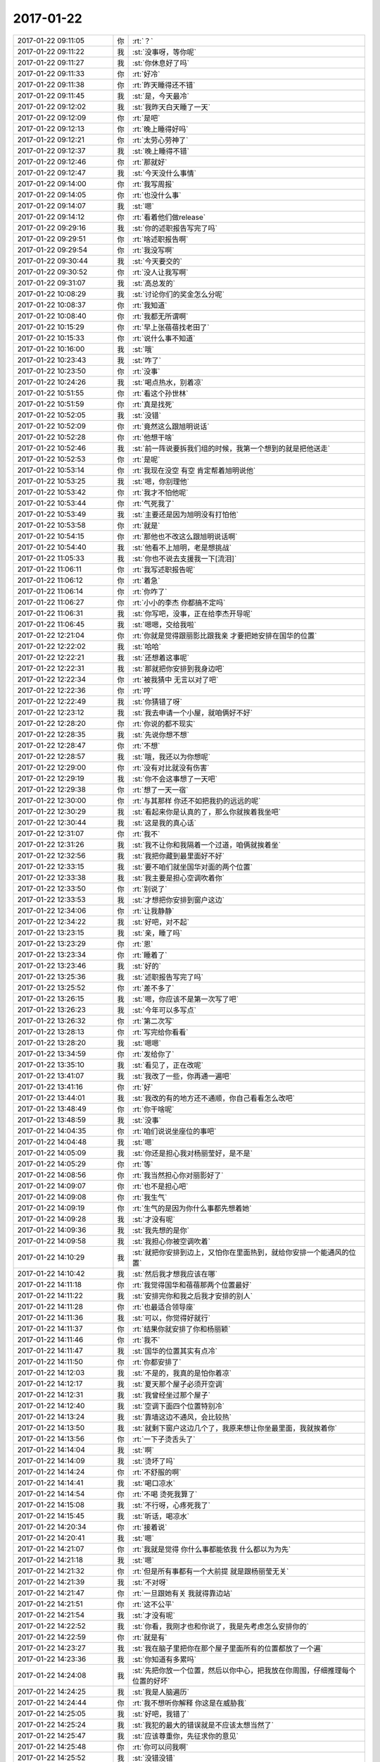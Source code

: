 2017-01-22
-------------

.. list-table::
   :widths: 25, 1, 60

   * - 2017-01-22 09:11:05
     - 你
     - :rt:`？`
   * - 2017-01-22 09:11:22
     - 我
     - :st:`没事呀，等你呢`
   * - 2017-01-22 09:11:27
     - 我
     - :st:`你休息好了吗`
   * - 2017-01-22 09:11:33
     - 你
     - :rt:`好冷`
   * - 2017-01-22 09:11:38
     - 你
     - :rt:`昨天睡得还不错`
   * - 2017-01-22 09:11:45
     - 我
     - :st:`是，今天最冷`
   * - 2017-01-22 09:12:02
     - 我
     - :st:`我昨天白天睡了一天`
   * - 2017-01-22 09:12:09
     - 你
     - :rt:`是吧`
   * - 2017-01-22 09:12:13
     - 你
     - :rt:`晚上睡得好吗`
   * - 2017-01-22 09:12:21
     - 你
     - :rt:`太劳心劳神了`
   * - 2017-01-22 09:12:37
     - 我
     - :st:`晚上睡得不错`
   * - 2017-01-22 09:12:46
     - 你
     - :rt:`那就好`
   * - 2017-01-22 09:12:47
     - 我
     - :st:`今天没什么事情`
   * - 2017-01-22 09:14:00
     - 你
     - :rt:`我写周报`
   * - 2017-01-22 09:14:05
     - 你
     - :rt:`也没什么事`
   * - 2017-01-22 09:14:07
     - 我
     - :st:`嗯`
   * - 2017-01-22 09:14:12
     - 你
     - :rt:`看着他们做release`
   * - 2017-01-22 09:29:16
     - 我
     - :st:`你的述职报告写完了吗`
   * - 2017-01-22 09:29:51
     - 你
     - :rt:`啥述职报告啊`
   * - 2017-01-22 09:29:54
     - 你
     - :rt:`我没写啊`
   * - 2017-01-22 09:30:44
     - 我
     - :st:`今天要交的`
   * - 2017-01-22 09:30:52
     - 你
     - :rt:`没人让我写啊`
   * - 2017-01-22 09:31:07
     - 我
     - :st:`高总发的`
   * - 2017-01-22 10:08:29
     - 我
     - :st:`讨论你们的奖金怎么分呢`
   * - 2017-01-22 10:08:37
     - 你
     - :rt:`我知道`
   * - 2017-01-22 10:08:40
     - 你
     - :rt:`我都无所谓啊`
   * - 2017-01-22 10:15:29
     - 你
     - :rt:`早上张蓓蓓找老田了`
   * - 2017-01-22 10:15:33
     - 你
     - :rt:`说什么事不知道`
   * - 2017-01-22 10:16:00
     - 我
     - :st:`哦`
   * - 2017-01-22 10:23:43
     - 我
     - :st:`咋了`
   * - 2017-01-22 10:23:50
     - 你
     - :rt:`没事`
   * - 2017-01-22 10:24:26
     - 我
     - :st:`喝点热水，别着凉`
   * - 2017-01-22 10:51:55
     - 你
     - :rt:`看这个孙世林`
   * - 2017-01-22 10:51:59
     - 你
     - :rt:`真是找死`
   * - 2017-01-22 10:52:05
     - 我
     - :st:`没错`
   * - 2017-01-22 10:52:09
     - 你
     - :rt:`竟然这么跟旭明说话`
   * - 2017-01-22 10:52:28
     - 你
     - :rt:`他想干啥`
   * - 2017-01-22 10:52:46
     - 我
     - :st:`前一阵说要拆我们组的时候，我第一个想到的就是把他送走`
   * - 2017-01-22 10:52:53
     - 你
     - :rt:`是呢`
   * - 2017-01-22 10:53:14
     - 你
     - :rt:`我现在没空 有空 肯定帮着旭明说他`
   * - 2017-01-22 10:53:25
     - 我
     - :st:`嗯，你别理他`
   * - 2017-01-22 10:53:42
     - 你
     - :rt:`我才不怕他呢`
   * - 2017-01-22 10:53:44
     - 你
     - :rt:`气死我了`
   * - 2017-01-22 10:53:49
     - 我
     - :st:`主要还是因为旭明没有打怕他`
   * - 2017-01-22 10:53:58
     - 你
     - :rt:`就是`
   * - 2017-01-22 10:54:15
     - 你
     - :rt:`那他也不改这么跟旭明说话啊`
   * - 2017-01-22 10:54:40
     - 我
     - :st:`他看不上旭明，老是想挑战`
   * - 2017-01-22 11:05:33
     - 我
     - :st:`你也不说去支援我一下[流泪]`
   * - 2017-01-22 11:06:11
     - 你
     - :rt:`我写述职报告呢`
   * - 2017-01-22 11:06:12
     - 你
     - :rt:`着急`
   * - 2017-01-22 11:06:14
     - 你
     - :rt:`你咋了`
   * - 2017-01-22 11:06:27
     - 你
     - :rt:`小小的李杰 你都搞不定吗`
   * - 2017-01-22 11:06:31
     - 我
     - :st:`你写吧，没事，正在给李杰开导呢`
   * - 2017-01-22 11:06:45
     - 我
     - :st:`嗯嗯，交给我啦`
   * - 2017-01-22 12:21:04
     - 你
     - :rt:`你就是觉得跟丽影比跟我亲 才要把她安排在国华的位置`
   * - 2017-01-22 12:22:02
     - 我
     - :st:`哈哈`
   * - 2017-01-22 12:22:21
     - 我
     - :st:`还想着这事呢`
   * - 2017-01-22 12:22:31
     - 我
     - :st:`那就把你安排到我身边吧`
   * - 2017-01-22 12:22:34
     - 你
     - :rt:`被我猜中 无言以对了吧`
   * - 2017-01-22 12:22:36
     - 你
     - :rt:`哼`
   * - 2017-01-22 12:22:49
     - 我
     - :st:`你猜错了呀`
   * - 2017-01-22 12:23:12
     - 我
     - :st:`我去申请一个小屋，就咱俩好不好`
   * - 2017-01-22 12:28:20
     - 你
     - :rt:`你说的都不现实`
   * - 2017-01-22 12:28:35
     - 我
     - :st:`先说你想不想`
   * - 2017-01-22 12:28:47
     - 你
     - :rt:`不想`
   * - 2017-01-22 12:28:57
     - 我
     - :st:`哦，我还以为你想呢`
   * - 2017-01-22 12:29:00
     - 你
     - :rt:`没有对比就没有伤害`
   * - 2017-01-22 12:29:19
     - 我
     - :st:`你不会这事想了一天吧`
   * - 2017-01-22 12:29:38
     - 你
     - :rt:`想了一天一宿`
   * - 2017-01-22 12:30:00
     - 你
     - :rt:`与其那样 你还不如把我扔的远远的呢`
   * - 2017-01-22 12:30:29
     - 我
     - :st:`看起来你是认真的了，那么你就挨着我坐吧`
   * - 2017-01-22 12:30:44
     - 我
     - :st:`这是我的真心话`
   * - 2017-01-22 12:31:07
     - 你
     - :rt:`我不`
   * - 2017-01-22 12:31:26
     - 我
     - :st:`我不让你和我隔着一个过道，咱俩就挨着坐`
   * - 2017-01-22 12:32:56
     - 我
     - :st:`我把你藏到最里面好不好`
   * - 2017-01-22 12:33:15
     - 我
     - :st:`要不咱们就坐国华对面的两个位置`
   * - 2017-01-22 12:33:38
     - 我
     - :st:`我主要是担心空调吹着你`
   * - 2017-01-22 12:33:50
     - 你
     - :rt:`别说了`
   * - 2017-01-22 12:33:53
     - 我
     - :st:`才想把你安排到窗户这边`
   * - 2017-01-22 12:34:06
     - 你
     - :rt:`让我静静`
   * - 2017-01-22 12:34:22
     - 我
     - :st:`好吧，对不起`
   * - 2017-01-22 13:23:15
     - 我
     - :st:`亲，睡了吗`
   * - 2017-01-22 13:23:29
     - 你
     - :rt:`恩`
   * - 2017-01-22 13:23:34
     - 你
     - :rt:`睡着了`
   * - 2017-01-22 13:23:46
     - 我
     - :st:`好的`
   * - 2017-01-22 13:25:36
     - 我
     - :st:`述职报告写完了吗`
   * - 2017-01-22 13:25:52
     - 你
     - :rt:`差不多了`
   * - 2017-01-22 13:26:15
     - 我
     - :st:`嗯，你应该不是第一次写了吧`
   * - 2017-01-22 13:26:23
     - 我
     - :st:`今年可以多写点`
   * - 2017-01-22 13:26:32
     - 你
     - :rt:`第二次写`
   * - 2017-01-22 13:28:13
     - 你
     - :rt:`写完给你看看`
   * - 2017-01-22 13:28:20
     - 我
     - :st:`嗯嗯`
   * - 2017-01-22 13:34:59
     - 你
     - :rt:`发给你了`
   * - 2017-01-22 13:35:10
     - 我
     - :st:`看见了，正在改呢`
   * - 2017-01-22 13:41:07
     - 我
     - :st:`我改了一些，你再通一遍吧`
   * - 2017-01-22 13:41:16
     - 你
     - :rt:`好`
   * - 2017-01-22 13:44:01
     - 我
     - :st:`我改的有的地方还不通顺，你自己看看怎么改吧`
   * - 2017-01-22 13:48:49
     - 你
     - :rt:`你干啥呢`
   * - 2017-01-22 13:48:59
     - 我
     - :st:`没事`
   * - 2017-01-22 14:04:35
     - 你
     - :rt:`咱们说说坐座位的事吧`
   * - 2017-01-22 14:04:48
     - 我
     - :st:`嗯`
   * - 2017-01-22 14:05:09
     - 我
     - :st:`你还是担心我对杨丽莹好，是不是`
   * - 2017-01-22 14:05:29
     - 你
     - :rt:`等`
   * - 2017-01-22 14:08:56
     - 你
     - :rt:`我当然担心你对丽影好了`
   * - 2017-01-22 14:09:07
     - 你
     - :rt:`也不是担心吧`
   * - 2017-01-22 14:09:08
     - 你
     - :rt:`我生气`
   * - 2017-01-22 14:09:19
     - 你
     - :rt:`生气的是因为你什么事都先想着她`
   * - 2017-01-22 14:09:28
     - 我
     - :st:`才没有呢`
   * - 2017-01-22 14:09:36
     - 我
     - :st:`我先想的是你`
   * - 2017-01-22 14:09:58
     - 我
     - :st:`我担心你被空调吹着`
   * - 2017-01-22 14:10:29
     - 我
     - :st:`就把你安排到边上，又怕你在里面热到，就给你安排一个能通风的位置`
   * - 2017-01-22 14:10:42
     - 我
     - :st:`然后我才想我应该在哪`
   * - 2017-01-22 14:11:18
     - 你
     - :rt:`我觉得国华和蓓蓓那两个位置最好`
   * - 2017-01-22 14:11:22
     - 我
     - :st:`安排完你和我之后我才安排的别人`
   * - 2017-01-22 14:11:28
     - 你
     - :rt:`也最适合领导座`
   * - 2017-01-22 14:11:36
     - 我
     - :st:`可以，你觉得好就行`
   * - 2017-01-22 14:11:37
     - 你
     - :rt:`结果你就安排了你和杨丽颖`
   * - 2017-01-22 14:11:46
     - 你
     - :rt:`我不`
   * - 2017-01-22 14:11:47
     - 我
     - :st:`国华的位置其实有点冷`
   * - 2017-01-22 14:11:50
     - 你
     - :rt:`你都安排了`
   * - 2017-01-22 14:12:03
     - 我
     - :st:`不是的，我真的是怕你着凉`
   * - 2017-01-22 14:12:17
     - 我
     - :st:`夏天那个屋子必须开空调`
   * - 2017-01-22 14:12:31
     - 我
     - :st:`我曾经坐过那个屋子`
   * - 2017-01-22 14:12:40
     - 我
     - :st:`空调下面四个位置特别冷`
   * - 2017-01-22 14:13:24
     - 我
     - :st:`靠墙这边不通风，会比较热`
   * - 2017-01-22 14:13:50
     - 我
     - :st:`就剩下窗户这边几个了，我原来想让你坐最里面，我就挨着你`
   * - 2017-01-22 14:13:56
     - 你
     - :rt:`一下子烫舌头了`
   * - 2017-01-22 14:14:04
     - 我
     - :st:`啊`
   * - 2017-01-22 14:14:09
     - 我
     - :st:`烫坏了吗`
   * - 2017-01-22 14:14:24
     - 你
     - :rt:`不舒服的啊`
   * - 2017-01-22 14:14:41
     - 我
     - :st:`喝口凉水`
   * - 2017-01-22 14:14:54
     - 你
     - :rt:`不喝 烫死我算了`
   * - 2017-01-22 14:15:08
     - 我
     - :st:`不行呀，心疼死我了`
   * - 2017-01-22 14:15:45
     - 我
     - :st:`听话，喝凉水`
   * - 2017-01-22 14:20:34
     - 你
     - :rt:`接着说`
   * - 2017-01-22 14:20:41
     - 我
     - :st:`嗯`
   * - 2017-01-22 14:21:07
     - 你
     - :rt:`我就是觉得 你什么事都能依我 什么都以为为先`
   * - 2017-01-22 14:21:18
     - 我
     - :st:`嗯`
   * - 2017-01-22 14:21:32
     - 你
     - :rt:`但是所有事都有一个大前提 就是跟杨丽莹无关`
   * - 2017-01-22 14:21:39
     - 我
     - :st:`不对呀`
   * - 2017-01-22 14:21:47
     - 你
     - :rt:`一旦跟她有关 我就得靠边站`
   * - 2017-01-22 14:21:51
     - 你
     - :rt:`这不公平`
   * - 2017-01-22 14:21:54
     - 我
     - :st:`才没有呢`
   * - 2017-01-22 14:22:52
     - 我
     - :st:`你看，我刚才也和你说了，我是先考虑怎么安排你的`
   * - 2017-01-22 14:22:59
     - 你
     - :rt:`就是有`
   * - 2017-01-22 14:23:27
     - 我
     - :st:`我在脑子里把你在那个屋子里面所有的位置都放了一个遍`
   * - 2017-01-22 14:23:36
     - 我
     - :st:`你知道有多累吗`
   * - 2017-01-22 14:24:08
     - 我
     - :st:`先把你放一个位置，然后以你中心，把我放在你周围，仔细推理每个位置的好坏`
   * - 2017-01-22 14:24:25
     - 我
     - :st:`我是人脑遍历`
   * - 2017-01-22 14:24:44
     - 你
     - :rt:`我不想听你解释 你这是在威胁我`
   * - 2017-01-22 14:25:05
     - 我
     - :st:`好吧，我错了`
   * - 2017-01-22 14:25:24
     - 我
     - :st:`我犯的最大的错误就是不应该太想当然了`
   * - 2017-01-22 14:25:47
     - 我
     - :st:`应该尊重你，先征求你的意见`
   * - 2017-01-22 14:25:48
     - 你
     - :rt:`你可以问我啊`
   * - 2017-01-22 14:25:52
     - 我
     - :st:`没错没错`
   * - 2017-01-22 14:25:54
     - 你
     - :rt:`让我自己想在哪`
   * - 2017-01-22 14:26:03
     - 我
     - :st:`我就是想说这话`
   * - 2017-01-22 14:26:16
     - 你
     - :rt:`错就是错了`
   * - 2017-01-22 14:26:23
     - 我
     - :st:`我不应该自以为是的替你安排`
   * - 2017-01-22 14:26:25
     - 我
     - :st:`我是错了`
   * - 2017-01-22 14:27:05
     - 你
     - :rt:`那你让旭明做杨丽颖那个位置`
   * - 2017-01-22 14:27:11
     - 你
     - :rt:`就是国华那`
   * - 2017-01-22 14:27:14
     - 我
     - :st:`可以`
   * - 2017-01-22 14:27:57
     - 我
     - :st:`说实话，我不想让旭明挨你太近，他老欺负你`
   * - 2017-01-22 14:28:20
     - 我
     - :st:`我把宋文彬安排在那吧`
   * - 2017-01-22 14:28:25
     - 我
     - :st:`至少他不会欺负你`
   * - 2017-01-22 14:28:47
     - 你
     - :rt:`不用了 我不去你们那屋座 我要座这屋`
   * - 2017-01-22 14:28:54
     - 我
     - :st:`啊，为啥呀`
   * - 2017-01-22 14:29:01
     - 你
     - :rt:`不想看到你`
   * - 2017-01-22 14:29:12
     - 我
     - :st:`对不起`
   * - 2017-01-22 14:29:38
     - 你
     - :rt:`不需要`
   * - 2017-01-22 14:30:27
     - 你
     - :rt:`你要是让杨丽颖挨着你的话 就把我弄到另一半这边 我不想看到你们`
   * - 2017-01-22 14:32:08
     - 我
     - :st:`亲，别生气了，听你的安排`
   * - 2017-01-22 14:33:29
     - 我
     - :st:`真的别生气了`
   * - 2017-01-22 14:33:39
     - 你
     - :rt:`我不安排`
   * - 2017-01-22 14:33:41
     - 你
     - :rt:`随你便吧`
   * - 2017-01-22 14:33:49
     - 你
     - :rt:`反正我坐哪你管不着`
   * - 2017-01-22 14:34:12
     - 你
     - :rt:`那是你们组的事 跟我无关 我管不着 更不相管`
   * - 2017-01-22 14:34:15
     - 我
     - :st:`[流泪]`
   * - 2017-01-22 14:37:43
     - 我
     - :st:`亲，别生气了`
   * - 2017-01-22 14:38:05
     - 我
     - :st:`我错了`
   * - 2017-01-22 14:39:09
     - 我
     - :st:`真不理我了`
   * - 2017-01-22 14:39:22
     - 你
     - :rt:`我歇会`
   * - 2017-01-22 14:39:34
     - 你
     - :rt:`现在不想说话`
   * - 2017-01-22 14:39:40
     - 我
     - :st:`啊，气坏了？`
   * - 2017-01-22 14:40:00
     - 你
     - :rt:`是失望`
   * - 2017-01-22 14:40:19
     - 我
     - :st:`好吧`
   * - 2017-01-22 14:45:32
     - 我
     - :st:`亲，你干啥呢`
   * - 2017-01-22 14:46:43
     - 我
     - :st:`宝，不舒服吗？`
   * - 2017-01-22 14:47:33
     - 我
     - :st:`这次确实是我不对，做事太欠考虑了`
   * - 2017-01-22 14:48:12
     - 我
     - :st:`气到你了`
   * - 2017-01-22 14:48:29
     - 我
     - :st:`你真的一天一宿都在生气吗`
   * - 2017-01-22 14:48:41
     - 你
     - :rt:`我原谅你了`
   * - 2017-01-22 14:49:46
     - 我
     - :st:`嗯嗯，亲最善良了`
   * - 2017-01-22 14:49:55
     - 我
     - :st:`我都感动的快哭了`
   * - 2017-01-22 14:50:37
     - 我
     - :st:`没想到会气你一天一宿`
   * - 2017-01-22 15:00:59
     - 我
     - :st:`亲，想啥呢`
   * - 2017-01-22 15:01:57
     - 我
     - :st:`还不想理我呀`
   * - 2017-01-22 15:02:47
     - 你
     - :rt:`你别站着了`
   * - 2017-01-22 15:03:15
     - 我
     - :st:`嗯`
   * - 2017-01-22 16:06:11
     - 我
     - :st:`亲，有个事`
   * - 2017-01-22 16:06:21
     - 你
     - :rt:`说`
   * - 2017-01-22 16:06:36
     - 我
     - :st:`13号那一周的周报你有吗`
   * - 2017-01-22 16:06:46
     - 我
     - :st:`我没有找到`
   * - 2017-01-22 16:06:54
     - 你
     - :rt:`you a`
   * - 2017-01-22 16:06:57
     - 你
     - :rt:`你要吗`
   * - 2017-01-22 16:07:00
     - 我
     - :st:`要`
   * - 2017-01-22 16:07:12
     - 我
     - :st:`明天老田请假，我得去开核心研发会`
   * - 2017-01-22 16:43:50
     - 我
     - :st:`你给魏忠平的应该都是之前的吧`
   * - 2017-01-22 16:44:03
     - 我
     - :st:`我看不包括后面打算做的`
   * - 2017-01-22 16:44:05
     - 你
     - :rt:`dui`
   * - 2017-01-22 16:44:08
     - 你
     - :rt:`这次的没有`
   * - 2017-01-22 16:44:14
     - 你
     - :rt:`我忘了给她了`
   * - 2017-01-22 16:44:18
     - 你
     - :rt:`幸好没给他`
   * - 2017-01-22 16:44:23
     - 我
     - :st:`嗯`
   * - 2017-01-22 16:48:01
     - 我
     - :st:`你笑啥呢`
   * - 2017-01-22 16:48:12
     - 你
     - :rt:`为什么要告诉你`
   * - 2017-01-22 16:48:38
     - 我
     - :st:`[流泪][流泪][流泪]`
   * - 2017-01-22 16:48:51
     - 我
     - :st:`我错了`
   * - 2017-01-22 16:49:59
     - 你
     - :rt:`我明年调薪估计不是10%`
   * - 2017-01-22 16:50:43
     - 我
     - :st:`对呀，你今年这么出色，怎么能只给你10%`
   * - 2017-01-22 16:51:01
     - 你
     - :rt:`哼 这么好的事 干嘛跟你说`
   * - 2017-01-22 16:51:03
     - 你
     - :rt:`真是的`
   * - 2017-01-22 16:51:45
     - 我
     - :st:`就是就是，只有伤心事才该和我说`
   * - 2017-01-22 16:52:20
     - 你
     - :rt:`啥事也不跟你说`
   * - 2017-01-22 16:52:51
     - 我
     - :st:`[大哭]`
   * - 2017-01-22 17:09:33
     - 我
     - :st:`你们要开什么会`
   * - 2017-01-22 17:09:41
     - 我
     - :st:`算了，就当我没问[委屈]`
   * - 2017-01-22 17:30:20
     - 你
     - :rt:`张瑞祥这个人比我想象的还要不可靠`
   * - 2017-01-22 17:30:32
     - 我
     - :st:`我知道，我也没想到是这样`
   * - 2017-01-22 17:30:44
     - 你
     - :rt:`你都不知道他有多不可靠`
   * - 2017-01-22 17:30:48
     - 我
     - :st:`就这样吧，反正是要交接了`
   * - 2017-01-22 17:30:52
     - 你
     - :rt:`是`
   * - 2017-01-22 17:31:01
     - 你
     - :rt:`我在想要不要提醒下贺津`
   * - 2017-01-22 17:31:05
     - 我
     - :st:`不用`
   * - 2017-01-22 17:31:15
     - 你
     - :rt:`你知道刘杰吗`
   * - 2017-01-22 17:31:21
     - 我
     - :st:`嗯，怎么了`
   * - 2017-01-22 17:31:46
     - 你
     - :rt:`这次release了 让大伙写一段高大上的文字 说给杨总看`
   * - 2017-01-22 17:31:54
     - 你
     - :rt:`重点是让我们写`
   * - 2017-01-22 17:31:56
     - 你
     - :rt:`他汇报`
   * - 2017-01-22 17:32:07
     - 我
     - :st:`呵呵，这是我安排给他的任务`
   * - 2017-01-22 17:32:15
     - 我
     - :st:`第一个 release 就是他写的`
   * - 2017-01-22 17:32:20
     - 你
     - :rt:`我真晕 自己不但啥也没干 连这种事都要靠别人 怎么服众`
   * - 2017-01-22 17:32:29
     - 我
     - :st:`怎么这次让你们写了`
   * - 2017-01-22 17:32:46
     - 你
     - :rt:`人家说让我们写漂亮点`
   * - 2017-01-22 17:32:53
     - 我
     - :st:`真是越来越会当领导了`
   * - 2017-01-22 17:32:58
     - 你
     - :rt:`就是呗`
   * - 2017-01-22 17:33:05
     - 你
     - :rt:`你说他在这个组干啥事了`
   * - 2017-01-22 17:33:20
     - 你
     - :rt:`没干活也就忍了`
   * - 2017-01-22 17:33:46
     - 你
     - :rt:`让我写 我逗她玩了几句 打哈哈过去了`
   * - 2017-01-22 17:33:49
     - 你
     - :rt:`我才不给她写呢`
   * - 2017-01-22 17:34:02
     - 我
     - :st:`就是，你别理他`
   * - 2017-01-22 17:34:15
     - 我
     - :st:`怎么和王志一个样了`
   * - 2017-01-22 17:34:45
     - 我
     - :st:`王志也是这样，我安排的工作全都让别人去做，回来他来汇报`
   * - 2017-01-22 17:34:52
     - 你
     - :rt:`就是呗`
   * - 2017-01-22 17:35:10
     - 你
     - :rt:`我就说 他汇报就汇报吧 连汇报的话都得我们给她写`
   * - 2017-01-22 17:35:21
     - 你
     - :rt:`他早上让我给她写 我没给他写 下午就让大伙写`
   * - 2017-01-22 17:35:47
     - 我
     - :st:`你别理他，就说你忙，写资本化的东西`
   * - 2017-01-22 17:35:58
     - 你
     - :rt:`我已经把他打发了`
   * - 2017-01-22 17:36:08
     - 我
     - :st:`嗯嗯`
   * - 2017-01-22 17:36:10
     - 你
     - :rt:`而且那天他说他想留在开发中心`
   * - 2017-01-22 17:36:16
     - 你
     - :rt:`我走了 给她腾地了`
   * - 2017-01-22 17:36:22
     - 你
     - :rt:`那得看她的造化`
   * - 2017-01-22 17:36:25
     - 你
     - :rt:`哼`
   * - 2017-01-22 17:36:33
     - 我
     - :st:`他才不行呢`
   * - 2017-01-22 17:36:54
     - 我
     - :st:`留在开发中心才是最惨的`
   * - 2017-01-22 17:37:02
     - 你
     - :rt:`我走了 我手里边这些事 估计就是她的`
   * - 2017-01-22 17:37:07
     - 你
     - :rt:`还好领导不怎么喜欢她`
   * - 2017-01-22 17:37:13
     - 我
     - :st:`耿燕没法帮她，还给他留了这么多活`
   * - 2017-01-22 17:37:30
     - 你
     - :rt:`不知道谁说的王云明人品不好`
   * - 2017-01-22 17:37:37
     - 你
     - :rt:`咱们也得防着点啊`
   * - 2017-01-22 17:37:49
     - 你
     - :rt:`先观察观察王某是个啥样的人`
   * - 2017-01-22 17:37:52
     - 我
     - :st:`你放心，我有准备`
   * - 2017-01-22 17:37:57
     - 你
     - :rt:`嗯嗯`
   * - 2017-01-22 17:37:59
     - 你
     - :rt:`那就好`
   * - 2017-01-22 17:38:38
     - 你
     - :rt:`看这架势 年后还得过渡一阵`
   * - 2017-01-22 17:38:48
     - 我
     - :st:`肯定的`
   * - 2017-01-22 17:39:01
     - 我
     - :st:`不过一般年会前就会定下来了`
   * - 2017-01-22 17:39:17
     - 我
     - :st:`要是年会都定不下来，那就是有摆不平的`
   * - 2017-01-22 17:39:18
     - 你
     - :rt:`恩`
   * - 2017-01-22 17:39:24
     - 你
     - :rt:`恩`
   * - 2017-01-22 17:40:17
     - 我
     - :st:`最近这几天耿燕可风光了`
   * - 2017-01-22 17:40:23
     - 我
     - :st:`不停的发邮件`
   * - 2017-01-22 17:40:32
     - 你
     - :rt:`是啊`
   * - 2017-01-22 17:40:38
     - 我
     - :st:`安排各个部门提交各种流程`
   * - 2017-01-22 17:40:45
     - 你
     - :rt:`那还不`
   * - 2017-01-22 17:40:49
     - 你
     - :rt:`可上来了`
   * - 2017-01-22 17:40:52
     - 我
     - :st:`快把一二线给折腾死了`
   * - 2017-01-22 17:41:02
     - 你
     - :rt:`她也不会别的`
   * - 2017-01-22 17:41:09
     - 你
     - :rt:`这是她的工作嘛`
   * - 2017-01-22 17:41:20
     - 我
     - :st:`刘杰现在也是有样学样`
   * - 2017-01-22 17:41:28
     - 你
     - :rt:`别理他俩了`
   * - 2017-01-22 17:41:38
     - 你
     - :rt:`说说李杰`
   * - 2017-01-22 17:41:51
     - 你
     - :rt:`你看阎红彦给李杰说的其实都是对的`
   * - 2017-01-22 17:42:00
     - 我
     - :st:`嗯`
   * - 2017-01-22 17:42:10
     - 你
     - :rt:`但是由于李杰自己认识的问题 觉得阎红彦问题很大`
   * - 2017-01-22 17:42:14
     - 你
     - :rt:`你说是不是`
   * - 2017-01-22 17:42:19
     - 我
     - :st:`是的`
   * - 2017-01-22 17:42:28
     - 我
     - :st:`我现在也是在给李杰转变思想`
   * - 2017-01-22 17:42:35
     - 你
     - :rt:`是呗`
   * - 2017-01-22 17:43:07
     - 我
     - :st:`只是她自己的认知太顽固了，需要一点一点的改`
   * - 2017-01-22 17:43:30
     - 你
     - :rt:`你让谁坐哪人家就坐哪吗`
   * - 2017-01-22 17:43:35
     - 你
     - :rt:`你怎么做到`
   * - 2017-01-22 17:43:43
     - 你
     - :rt:`一个个搬吗`
   * - 2017-01-22 17:44:16
     - 我
     - :st:`是说我安排座位吗？`
   * - 2017-01-22 17:44:20
     - 你
     - :rt:`是啊`
   * - 2017-01-22 17:44:30
     - 我
     - :st:`我还以为说李杰呢`
   * - 2017-01-22 17:44:36
     - 你
     - :rt:`哈哈`
   * - 2017-01-22 17:44:42
     - 你
     - :rt:`就是要跳跃`
   * - 2017-01-22 17:44:49
     - 你
     - :rt:`就是让你跟不上`
   * - 2017-01-22 17:44:54
     - 我
     - :st:`我肯定会想办法的`
   * - 2017-01-22 17:45:02
     - 我
     - :st:`不一定能按照我的想法办`
   * - 2017-01-22 17:45:39
     - 你
     - :rt:`不一定能按照我的想法办？？`
   * - 2017-01-22 17:45:41
     - 你
     - :rt:`什么意思啊`
   * - 2017-01-22 17:46:40
     - 我
     - :st:`就是我想让谁坐哪，到时候还不一定呢，没准是什么样子`
   * - 2017-01-22 17:47:07
     - 我
     - :st:`其实以前我从来不管，就这次因为你我才这么策划的`
   * - 2017-01-22 17:47:56
     - 我
     - :st:`比如来这屋的时候，就是因为领导先要了位置，我说要躲着领导，但是又不能太远`
   * - 2017-01-22 17:48:03
     - 你
     - :rt:`咱们真是庸人自扰`
   * - 2017-01-22 17:48:09
     - 我
     - :st:`所以才选的这个位置`
   * - 2017-01-22 17:48:32
     - 我
     - :st:`其他人的位置我没管，是他们自己选的`
   * - 2017-01-22 17:49:06
     - 我
     - :st:`当时胖子想要靠窗户的，杨丽莹想要养花，胖子就把我边上的给了杨丽莹`
   * - 2017-01-22 17:49:26
     - 我
     - :st:`胖子其实是有私心，也是害怕对着领导`
   * - 2017-01-22 17:50:12
     - 我
     - :st:`我当时唯一安排的是王洪越的，我说他怕冷，就坐在暖气边上吧`
   * - 2017-01-22 17:50:30
     - 我
     - :st:`其实我是想让他离领导远点`
   * - 2017-01-22 17:51:36
     - 你
     - :rt:`哦`
   * - 2017-01-22 17:51:39
     - 你
     - :rt:`是吧`
   * - 2017-01-22 17:52:07
     - 你
     - :rt:`随便吧`
   * - 2017-01-22 17:53:18
     - 你
     - :rt:`你还有什么好说的吗`
   * - 2017-01-22 17:53:25
     - 我
     - :st:`你不知道测试写的 release notes简直就没法看，他们就不去找找以前研发写的`
   * - 2017-01-22 17:56:31
     - 你
     - :rt:`都是垃圾`
   * - 2017-01-22 17:57:07
     - 我
     - :st:`是`
   * - 2017-01-22 18:01:44
     - 我
     - :st:`领导是找各种借口不让用`
   * - 2017-01-22 18:14:28
     - 你
     - :rt:`我挨着王旭也行 心情不好就怼他`
   * - 2017-01-22 18:14:46
     - 你
     - :rt:`不行 他太脏了`
   * - 2017-01-22 18:14:47
     - 我
     - :st:`哈哈`
   * - 2017-01-22 18:20:30
     - 我
     - :st:`你知道吗，你去年工时排在开发中心第8`
   * - 2017-01-22 18:21:02
     - 你
     - :rt:`挺多的啊`
   * - 2017-01-22 18:21:04
     - 你
     - :rt:`是吧`
   * - 2017-01-22 18:21:18
     - 我
     - .. image:: images/130898.jpg
          :width: 100px
   * - 2017-01-22 18:21:24
     - 我
     - :st:`对呀`
   * - 2017-01-22 18:22:05
     - 你
     - :rt:`去年一年确实干了不少事`
   * - 2017-01-22 18:22:13
     - 你
     - :rt:`这么高`
   * - 2017-01-22 18:22:56
     - 我
     - :st:`没想到吧`
   * - 2017-01-22 18:23:08
     - 你
     - :rt:`没有`
   * - 2017-01-22 18:23:49
     - 我
     - :st:`明天又是一天会[抓狂][抓狂][抓狂]`
   * - 2017-01-22 18:24:20
     - 你
     - :rt:`是`
   * - 2017-01-22 18:24:49
     - 我
     - :st:`我还得写双周报[流泪]`
   * - 2017-01-22 18:25:14
     - 你
     - :rt:`你就让耿燕严丹得瑟去呗`
   * - 2017-01-22 18:25:32
     - 我
     - :st:`是，可是我得去呀`
   * - 2017-01-22 18:25:48
     - 我
     - :st:`我好想陪你聊天呢`
   * - 2017-01-22 18:25:51
     - 你
     - :rt:`去呗`
   * - 2017-01-22 18:26:00
     - 你
     - :rt:`不然怎么办`